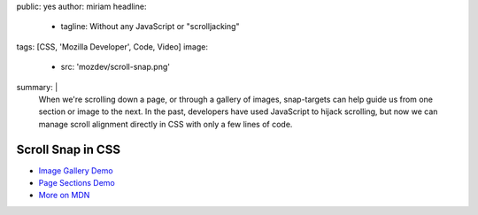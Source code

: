 public: yes
author: miriam
headline:
  - tagline: Without any JavaScript or "scrolljacking"
tags: [CSS, 'Mozilla Developer', Code, Video]
image:
  - src: 'mozdev/scroll-snap.png'
summary: |
  When we're scrolling down a page,
  or through a gallery of images,
  snap-targets can help guide us from one section or image to the next.
  In the past, developers have used JavaScript to hijack scrolling,
  but now we can manage scroll alignment directly in CSS
  with only a few lines of code.


Scroll Snap in CSS
==================

.. callmacro:: content.macros.j2#video
  :embed: '<iframe width="560" height="315" src="https://www.youtube.com/embed/pohyK8iz-SQ" frameborder="0" allow="accelerometer; autoplay; encrypted-media; gyroscope; picture-in-picture" allowfullscreen></iframe>'

  The fallback even works well in old browsers!

- `Image Gallery Demo <https://codepen.io/mirisuzanne/pen/bXRebo?editors=0100>`_
- `Page Sections Demo <https://codepen.io/mirisuzanne/pen/vomNBg?editors=0100>`_
- `More on MDN <https://developer.mozilla.org/en-US/docs/Web/CSS/CSS_Scroll_Snap/Basic_concepts>`_
